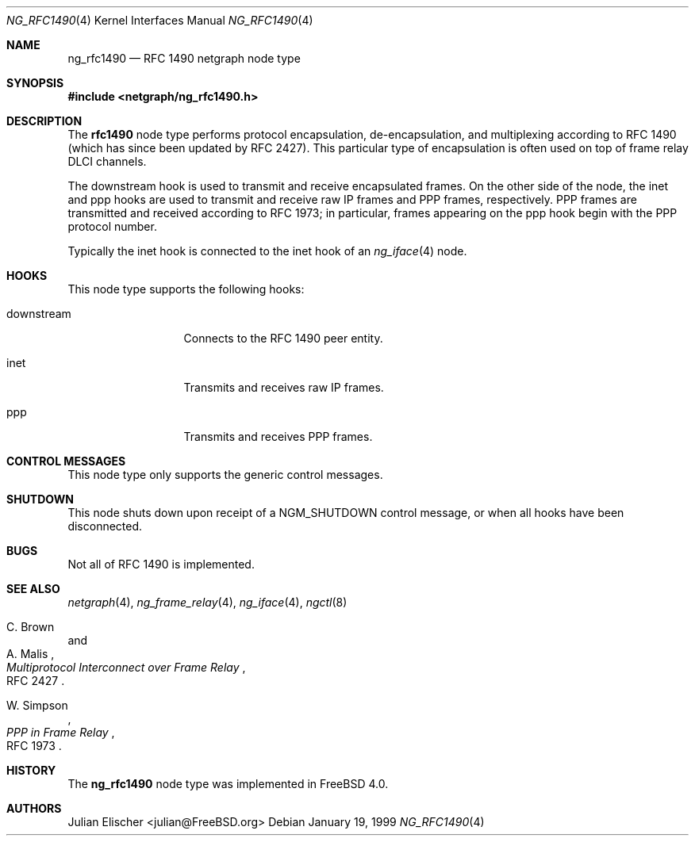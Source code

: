 .\" Copyright (c) 1996-1999 Whistle Communications, Inc.
.\" All rights reserved.
.\"
.\" Subject to the following obligations and disclaimer of warranty, use and
.\" redistribution of this software, in source or object code forms, with or
.\" without modifications are expressly permitted by Whistle Communications;
.\" provided, however, that:
.\" 1. Any and all reproductions of the source or object code must include the
.\"    copyright notice above and the following disclaimer of warranties; and
.\" 2. No rights are granted, in any manner or form, to use Whistle
.\"    Communications, Inc. trademarks, including the mark "WHISTLE
.\"    COMMUNICATIONS" on advertising, endorsements, or otherwise except as
.\"    such appears in the above copyright notice or in the software.
.\"
.\" THIS SOFTWARE IS BEING PROVIDED BY WHISTLE COMMUNICATIONS "AS IS", AND
.\" TO THE MAXIMUM EXTENT PERMITTED BY LAW, WHISTLE COMMUNICATIONS MAKES NO
.\" REPRESENTATIONS OR WARRANTIES, EXPRESS OR IMPLIED, REGARDING THIS SOFTWARE,
.\" INCLUDING WITHOUT LIMITATION, ANY AND ALL IMPLIED WARRANTIES OF
.\" MERCHANTABILITY, FITNESS FOR A PARTICULAR PURPOSE, OR NON-INFRINGEMENT.
.\" WHISTLE COMMUNICATIONS DOES NOT WARRANT, GUARANTEE, OR MAKE ANY
.\" REPRESENTATIONS REGARDING THE USE OF, OR THE RESULTS OF THE USE OF THIS
.\" SOFTWARE IN TERMS OF ITS CORRECTNESS, ACCURACY, RELIABILITY OR OTHERWISE.
.\" IN NO EVENT SHALL WHISTLE COMMUNICATIONS BE LIABLE FOR ANY DAMAGES
.\" RESULTING FROM OR ARISING OUT OF ANY USE OF THIS SOFTWARE, INCLUDING
.\" WITHOUT LIMITATION, ANY DIRECT, INDIRECT, INCIDENTAL, SPECIAL, EXEMPLARY,
.\" PUNITIVE, OR CONSEQUENTIAL DAMAGES, PROCUREMENT OF SUBSTITUTE GOODS OR
.\" SERVICES, LOSS OF USE, DATA OR PROFITS, HOWEVER CAUSED AND UNDER ANY
.\" THEORY OF LIABILITY, WHETHER IN CONTRACT, STRICT LIABILITY, OR TORT
.\" (INCLUDING NEGLIGENCE OR OTHERWISE) ARISING IN ANY WAY OUT OF THE USE OF
.\" THIS SOFTWARE, EVEN IF WHISTLE COMMUNICATIONS IS ADVISED OF THE POSSIBILITY
.\" OF SUCH DAMAGE.
.\"
.\" Author: Archie Cobbs <archie@FreeBSD.org>
.\"
.\" $FreeBSD: src/share/man/man4/ng_rfc1490.4,v 1.11.2.1 2001/12/21 09:00:51 ru Exp $
.\" $Whistle: ng_rfc1490.8,v 1.4 1999/01/25 23:46:27 archie Exp $
.\"
.Dd January 19, 1999
.Dt NG_RFC1490 4
.Os
.Sh NAME
.Nm ng_rfc1490
.Nd RFC 1490 netgraph node type
.Sh SYNOPSIS
.In netgraph/ng_rfc1490.h
.Sh DESCRIPTION
The
.Nm rfc1490
node type performs protocol encapsulation, de-encapsulation, and
multiplexing according to RFC 1490 (which has since been updated by RFC 2427).
This particular type of encapsulation is often used on top of frame relay
DLCI channels.
.Pp
The
.Dv downstream
hook is used to transmit and receive encapsulated frames. On the other
side of the node, the
.Dv inet
and
.Dv ppp
hooks are used to transmit and receive raw IP frames and PPP frames,
respectively. PPP frames are transmitted and received according to
RFC 1973; in particular, frames appearing on the
.Dv ppp
hook begin with the PPP protocol number.
.Pp
Typically the
.Dv inet
hook is connected to the
.Dv inet
hook of an
.Xr ng_iface 4
node.
.Sh HOOKS
This node type supports the following hooks:
.Pp
.Bl -tag -width foobarbazum
.It Dv downstream
Connects to the RFC 1490 peer entity.
.It Dv inet
Transmits and receives raw IP frames.
.It Dv ppp
Transmits and receives PPP frames.
.El
.Sh CONTROL MESSAGES
This node type only supports the generic control messages.
.Sh SHUTDOWN
This node shuts down upon receipt of a
.Dv NGM_SHUTDOWN
control message, or when all hooks have been disconnected.
.Sh BUGS
Not all of RFC 1490 is implemented.
.Sh SEE ALSO
.Xr netgraph 4 ,
.Xr ng_frame_relay 4 ,
.Xr ng_iface 4 ,
.Xr ngctl 8
.Rs
.%A C. Brown
.%A A. Malis
.%T "Multiprotocol Interconnect over Frame Relay"
.%O RFC 2427
.Re
.Rs
.%A W. Simpson
.%T "PPP in Frame Relay"
.%O RFC 1973
.Re
.Sh HISTORY
The
.Nm
node type was implemented in
.Fx 4.0 .
.Sh AUTHORS
.An Julian Elischer Aq julian@FreeBSD.org
